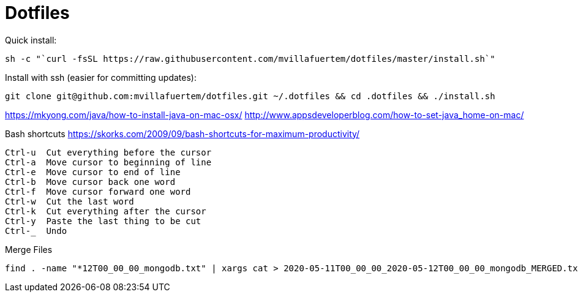 = Dotfiles



Quick install:

----

sh -c "`curl -fsSL https://raw.githubusercontent.com/mvillafuertem/dotfiles/master/install.sh`"

----

Install with ssh (easier for committing updates):


----

git clone git@github.com:mvillafuertem/dotfiles.git ~/.dotfiles && cd .dotfiles && ./install.sh

----


https://mkyong.com/java/how-to-install-java-on-mac-osx/
http://www.appsdeveloperblog.com/how-to-set-java_home-on-mac/



Bash shortcuts
https://skorks.com/2009/09/bash-shortcuts-for-maximum-productivity/

----

Ctrl-u  Cut everything before the cursor
Ctrl-a  Move cursor to beginning of line
Ctrl-e  Move cursor to end of line
Ctrl-b  Move cursor back one word
Ctrl-f  Move cursor forward one word
Ctrl-w  Cut the last word
Ctrl-k  Cut everything after the cursor
Ctrl-y  Paste the last thing to be cut
Ctrl-_  Undo

----

Merge Files

----

find . -name "*12T00_00_00_mongodb.txt" | xargs cat > 2020-05-11T00_00_00_2020-05-12T00_00_00_mongodb_MERGED.txt

----

